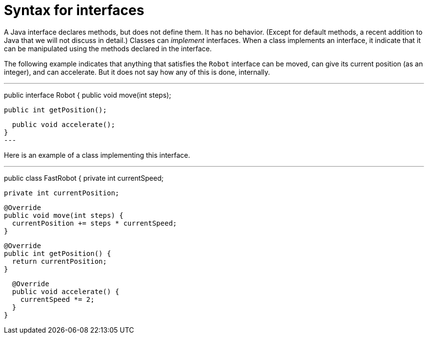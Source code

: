 = Syntax for interfaces

A Java interface declares methods, but does not define them. It has no behavior. (Except for default methods, a recent addition to Java that we will not discuss in detail.) Classes can _implement_ interfaces. When a class implements an interface, it indicate that it can be manipulated using the methods declared in the interface.

The following example indicates that anything that satisfies the `Robot` interface can be moved, can give its current position (as an integer), and can accelerate. But it does not say how any of this is done, internally.

---
public interface Robot {
  public void move(int steps);
  
  public int getPosition();
  
  public void accelerate();
}
---

Here is an example of a class implementing this interface.

---
public class FastRobot {
  private int currentSpeed;
  
  private int currentPosition;
  
  @Override
  public void move(int steps) {
    currentPosition += steps * currentSpeed;
  }
  
  @Override
  public int getPosition() {
    return currentPosition;
  }
  
  @Override
  public void accelerate() {
    currentSpeed *= 2;
  }
}

